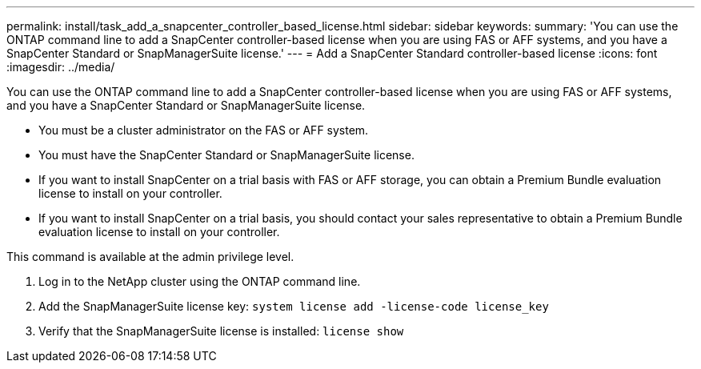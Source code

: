 ---
permalink: install/task_add_a_snapcenter_controller_based_license.html
sidebar: sidebar
keywords: 
summary: 'You can use the ONTAP command line to add a SnapCenter controller-based license when you are using FAS or AFF systems, and you have a SnapCenter Standard or SnapManagerSuite license.'
---
= Add a SnapCenter Standard controller-based license
:icons: font
:imagesdir: ../media/

[.lead]
You can use the ONTAP command line to add a SnapCenter controller-based license when you are using FAS or AFF systems, and you have a SnapCenter Standard or SnapManagerSuite license.

* You must be a cluster administrator on the FAS or AFF system.
* You must have the SnapCenter Standard or SnapManagerSuite license.
* If you want to install SnapCenter on a trial basis with FAS or AFF storage, you can obtain a Premium Bundle evaluation license to install on your controller.
* If you want to install SnapCenter on a trial basis, you should contact your sales representative to obtain a Premium Bundle evaluation license to install on your controller.

This command is available at the admin privilege level.

. Log in to the NetApp cluster using the ONTAP command line.
. Add the SnapManagerSuite license key: `system license add -license-code license_key`
. Verify that the SnapManagerSuite license is installed: `license show`
